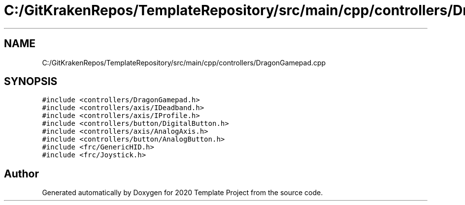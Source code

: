 .TH "C:/GitKrakenRepos/TemplateRepository/src/main/cpp/controllers/DragonGamepad.cpp" 3 "Thu Oct 31 2019" "2020 Template Project" \" -*- nroff -*-
.ad l
.nh
.SH NAME
C:/GitKrakenRepos/TemplateRepository/src/main/cpp/controllers/DragonGamepad.cpp
.SH SYNOPSIS
.br
.PP
\fC#include <controllers/DragonGamepad\&.h>\fP
.br
\fC#include <controllers/axis/IDeadband\&.h>\fP
.br
\fC#include <controllers/axis/IProfile\&.h>\fP
.br
\fC#include <controllers/button/DigitalButton\&.h>\fP
.br
\fC#include <controllers/axis/AnalogAxis\&.h>\fP
.br
\fC#include <controllers/button/AnalogButton\&.h>\fP
.br
\fC#include <frc/GenericHID\&.h>\fP
.br
\fC#include <frc/Joystick\&.h>\fP
.br

.SH "Author"
.PP 
Generated automatically by Doxygen for 2020 Template Project from the source code\&.
